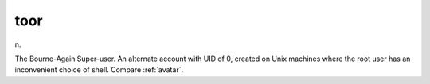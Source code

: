 .. _toor:

============================================================
toor
============================================================

n\.

The Bourne-Again Super-user.
An alternate account with UID of 0, created on Unix machines where the root user has an inconvenient choice of shell.
Compare :ref:`avatar`\.

